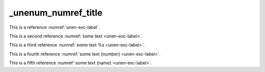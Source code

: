 _unenum_numref_title
====================

This is a reference :numref:`unen-exc-label`.

This is a second reference :numref:`some text <unen-exc-label>`.

This is a third reference :numref:`some text %s <unen-exc-label>`.

This is a fourth reference :numref:`some text {number} <unen-exc-label>`.

This is a fifth reference :numref:`some text {name} <unen-exc-label>`.
